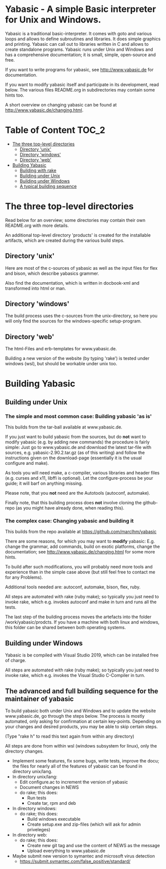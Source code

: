 * Yabasic - A simple Basic interpreter for Unix and Windows.

  Yabasic is a traditional basic-interpreter. It comes with goto and
  various loops and allows to define subroutines and libraries. It
  does simple graphics and printing.  Yabasic can call out to
  libraries written in C and allows to create standalone programs.
  Yabasic runs under Unix and Windows and has a comprehensive
  documentation; it is small, simple, open-source and free.
  
  If you want to write programs for yabasic, see http://www.yabasic.de
  for documentation.

  If you want to modify yabasic itself and participate in its
  development, read below.  The various files README.org in
  subdirectories may contain some hints too.

  A short overview on changing yabasic can be found at
  http://www.yabasic.de/changing.html.

* Table of Content						      :TOC_2:
 - [[#the-three-top-level-directories][The three top-level directories]]
   - [[#directory-unix][Directory 'unix']]
   - [[#directory-windows][Directory 'windows']]
   - [[#directory-web][Directory 'web']]
 - [[#building-yabasic][Building Yabasic]]
   - [[#building-with-rake][Building with rake]]
   - [[#building-under-unix][Building under Unix]]
   - [[#building-under-windows][Building under Windows]]
   - [[#a-typical-building-sequence][A typical building sequence]]

* The three top-level directories

  Read below for an overview; some directories may contain their own
  README.org with more details.

  An additional top-level directory 'products' is created for the
  installable artifacts, which are created during the various build
  steps.

** Directory 'unix'

   Here are most of the c-sources of yabasic as well as the input
   files for flex and bison, which describe yabasics grammer. 
   
   Also find the documentation, which is written in docbook-xml and
   transformed into html or man.
   
** Directory 'windows'

   The build process uses the c-sources from the unix-directory, so
   here you will only find the sources for the windows-specific
   setup-program.

** Directory 'web'

   The html-Files and erb-templates for www.yabasic.de.

   Building a new version of the website (by typing 'rake') is tested
   under windows (wsl), but should be workable under unix too.

* Building Yabasic

** Building under Unix

*** The simple and most common case: Building yabasic 'as is'

    This builds from the tar-ball available at www.yabasic.de.

    If you just want to build yabasic from the sources, but do *not*
    want to modify yabasic (e.g. by adding new commands) the procedure
    is fairly simple: Just go to www.yabasic.de and download the
    latest tar-file with sources, e.g. yabasic-2.90.2.tar.gz (as of
    this writing) and follow the instructions given on the
    download-page (essentially it is the usual configure and make).

    As tools you will need make, a c-compiler, various libraries and
    header files (e.g. curses and x11, libffi is optional). Let the
    configure-process be your guide; it will barf on anything missing.

    Please note, that you *not* need are the Autotools (autoconf, automake).
    
    Finally note, that this building process does *not* involve
    cloning the github-repo (as you might have already done, when
    reading this).

*** The complex case: Changing yabasic and building it

    This builds from the repo available at https://github.com/marcIhm/yabasic

    There are some reasons, for which you may want to *modify*
    yabasic: E.g. change the grammar, add commands, build on exotic
    platforms, change the documentation; see
    http://www.yabasic.de/changing.html for some more hints.

    To build after such modifications, you will probably need more
    tools and experience than in the simple case above (but still feel
    free to contact me for any Problems).

    Additional tools needed are: autoconf, automake, bison, flex, ruby.

    All steps are automated with rake (ruby make); so typically you
    just need to invoke rake, which e.g. invokes autoconf and make in
    turn and runs all the tests.

    The last step of the building process moves the artefacts into the
    folder /work/yabasic/prodcts. If you have a machine with both
    linux and windows, this folder can be shared between both
    operating systems.

** Building under Windows
   
   Yabasic is be compiled with Visual Studio 2019, which can be
   installed free of charge.

   All steps are automated with rake (ruby make); so typically you
   just need to invoke rake, which e.g. invokes the Visual Studio
   C-Compiler in turn.
   
** The advanced and full building sequence for the maintainer of yabasic

   To build yabasic both under Unix and Windows and to update the
   website www.yabasic.de, go through the steps below. The process is
   mostly automated, only asking for confirmation at certain
   key-points.  Depending on your changes and desired products, you
   may be able to skip certain steps.

   (Type "rake h" to read this text again from within any directory)

   All steps are done from within wsl (windows subsystem for linux),
   only the directory changes.

   - Implement some features, fix some bugs, write tests, improve the
     docu; the files for nearly all of the features of yabasic can be
     found in directory unix/lang.
   - In directory unix/lang:
     - Edit configure.ac to increment the version of yabasic
     - Document changes in NEWS
     - do rake; this does:
       - Run tests
       - Create tar, rpm and deb
   - In directory windows:
     - do rake; this does:
       - Build windows executable
       - Create setup.exe and zip-files (which will ask for admin priveleges)
   - In directory web: 
     - do rake; this does:
       - Create new git tag and use the content of NEWS as the message
       - Upload everything to www.yabasic.de
   - Maybe submit new version to symantec and microsoft virus detection
     - https://submit.symantec.com/false_positive/standard/
          
